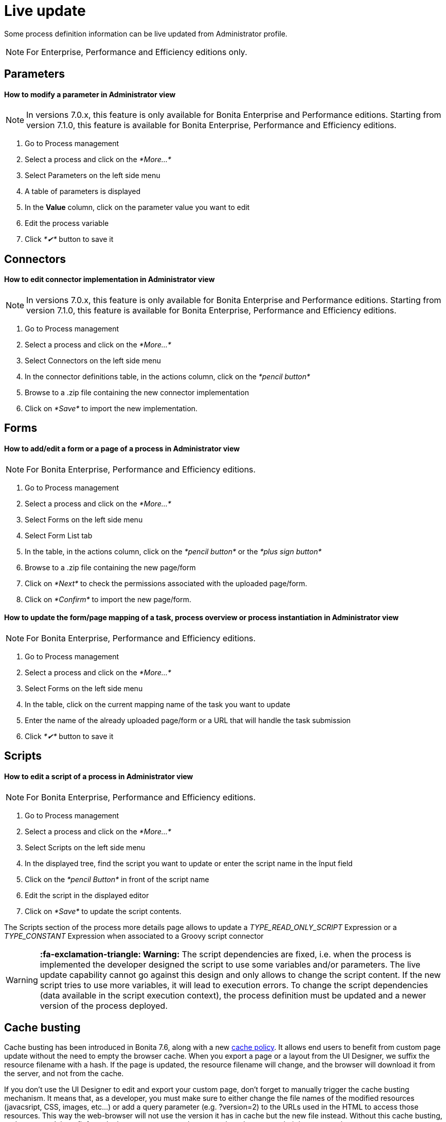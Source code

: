 = Live update
:description: Some process definition information can be live updated from Administrator profile.

Some process definition information can be live updated from Administrator profile.

[NOTE]
====

For Enterprise, Performance and Efficiency editions only.
====

== Parameters

[discrete]
==== How to modify a parameter in Administrator view

NOTE: In versions 7.0.x, this feature is only available for Bonita Enterprise and Performance editions. Starting from version 7.1.0, this feature is available for Bonita Enterprise, Performance and Efficiency editions.

. Go to Process management
. Select a process and click on the _*More...*_
. Select Parameters on the left side menu
. A table of parameters is displayed
. In the *Value* column, click on the parameter value you want to edit
. Edit the process variable
. Click _*✔*_ button to save it

== Connectors

[discrete]
==== How to edit connector implementation in Administrator view

NOTE: In versions 7.0.x, this feature is only available for Bonita Enterprise and Performance editions. Starting from version 7.1.0, this feature is available for Bonita Enterprise, Performance and Efficiency editions.

. Go to Process management
. Select a process and click on the _*More...*_
. Select Connectors on the left side menu
. In the connector definitions table, in the actions column, click on the _*pencil button*_
. Browse to a .zip file containing the new connector implementation
. Click on _*Save*_ to import the new implementation.

== Forms

[discrete]
==== How to add/edit a form or a page of a process in Administrator view

NOTE: For Bonita Enterprise, Performance and Efficiency editions.

. Go to Process management
. Select a process and click on the _*More...*_
. Select Forms on the left side menu
. Select Form List tab
. In the table, in the actions column, click on the _*pencil button*_ or the _*plus sign button*_
. Browse to a .zip file containing the new page/form
. Click on _*Next*_ to check the permissions associated with the uploaded page/form.
. Click on _*Confirm*_ to import the new page/form.

[discrete]
==== How to update the form/page mapping of a task, process overview or process instantiation in Administrator view

NOTE: For Bonita Enterprise, Performance and Efficiency editions.

. Go to Process management
. Select a process and click on the _*More...*_
. Select Forms on the left side menu
. In the table, click on the current mapping name of the task you want to update
. Enter the name of the already uploaded page/form or a URL that will handle the task submission
. Click _*✔*_ button to save it

== Scripts

[discrete]
==== How to edit a script of a process in Administrator view

NOTE: For Bonita Enterprise, Performance and Efficiency editions.

. Go to Process management
. Select a process and click on the _*More...*_
. Select Scripts on the left side menu
. In the displayed tree, find the script you want to update or enter the script name in the înput field
. Click on the _*pencil Button*_ in front of the script name
. Edit the script in the displayed editor
. Click on _*Save*_ to update the script contents.

The Scripts section of the process more details page allows to update a _TYPE_READ_ONLY_SCRIPT_ Expression or a _TYPE_CONSTANT_ Expression when associated to a Groovy script connector

[WARNING]
====

*:fa-exclamation-triangle: Warning:* The script dependencies are fixed, i.e. when the process is implemented the developer designed the script to use some variables and/or parameters. The live update capability cannot go against this design and only allows to change the script content. If the new script tries to use more variables, it will lead to execution errors. To change the script dependencies (data available in the script execution context), the process definition must be updated and a newer version of the process deployed.
====

[#cache_busting]

== Cache busting

Cache busting has been introduced in Bonita 7.6, along with a new xref:cache-configuration-and-policy.adoc[cache policy].
It allows end users to benefit from custom page update without the need to empty the browser cache.
When you export a page or a layout from the UI Designer, we suffix the resource filename with a hash.
If the page is updated, the resource filename will change, and the browser will download it from the server, and not from the cache.

If you don't use the UI Designer to edit and export your custom page, don't forget to manually trigger the cache busting mechanism. It means that, as a developer, you must make sure to either change the file names of the modified resources (javacsript, CSS, images, etc...) or add a query parameter (e.g. ?version=2) to the URLs used in the HTML to access those resources. This way the web-browser will not use the version it has in cache but the new file instead.
Without this cache busting, end users won't benefit from the latest custom page changes, unless they empty their browser cache.
